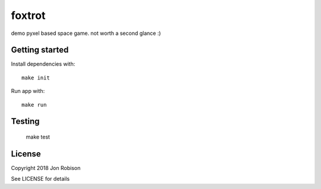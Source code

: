 foxtrot
=========

demo pyxel based space game. not worth a second glance :)

.. image:: https://travis-ci.org/narfman0/foxtrot.png?branch=master
    :target: https://travis-ci.org/narfman0/foxtrot

Getting started
---------------

Install dependencies with::

    make init

Run app with::

    make run

Testing
-------

    make test

License
-------

Copyright 2018 Jon Robison

See LICENSE for details
